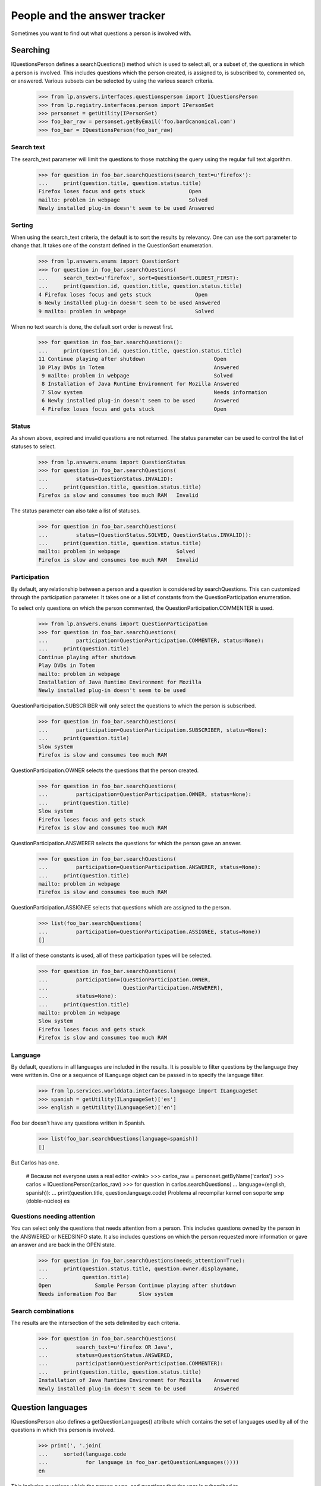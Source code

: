 =============================
People and the answer tracker
=============================

Sometimes you want to find out what questions a person is involved with.


Searching
=========

IQuestionsPerson defines a searchQuestions() method which is used to select
all, or a subset of, the questions in which a person is involved.  This
includes questions which the person created, is assigned to, is subscribed to,
commented on, or answered.  Various subsets can be selected by using the
various search criteria.

    >>> from lp.answers.interfaces.questionsperson import IQuestionsPerson
    >>> from lp.registry.interfaces.person import IPersonSet
    >>> personset = getUtility(IPersonSet)
    >>> foo_bar_raw = personset.getByEmail('foo.bar@canonical.com')
    >>> foo_bar = IQuestionsPerson(foo_bar_raw)


Search text
-----------

The search_text parameter will limit the questions to those matching
the query using the regular full text algorithm.

    >>> for question in foo_bar.searchQuestions(search_text=u'firefox'):
    ...     print(question.title, question.status.title)
    Firefox loses focus and gets stuck              Open
    mailto: problem in webpage                      Solved
    Newly installed plug-in doesn't seem to be used Answered


Sorting
-------

When using the search_text criteria, the default is to sort the results by
relevancy.  One can use the sort parameter to change that.  It takes one of
the constant defined in the QuestionSort enumeration.

    >>> from lp.answers.enums import QuestionSort
    >>> for question in foo_bar.searchQuestions(
    ...     search_text=u'firefox', sort=QuestionSort.OLDEST_FIRST):
    ...     print(question.id, question.title, question.status.title)
    4 Firefox loses focus and gets stuck              Open
    6 Newly installed plug-in doesn't seem to be used Answered
    9 mailto: problem in webpage                      Solved

When no text search is done, the default sort order is newest first.

    >>> for question in foo_bar.searchQuestions():
    ...     print(question.id, question.title, question.status.title)
    11 Continue playing after shutdown                      Open
    10 Play DVDs in Totem                                   Answered
     9 mailto: problem in webpage                           Solved
     8 Installation of Java Runtime Environment for Mozilla Answered
     7 Slow system                                          Needs information
     6 Newly installed plug-in doesn't seem to be used      Answered
     4 Firefox loses focus and gets stuck                   Open


Status
------

As shown above, expired and invalid questions are not returned.  The status
parameter can be used to control the list of statuses to select.

    >>> from lp.answers.enums import QuestionStatus
    >>> for question in foo_bar.searchQuestions(
    ...         status=QuestionStatus.INVALID):
    ...     print(question.title, question.status.title)
    Firefox is slow and consumes too much RAM   Invalid

The status parameter can also take a list of statuses.

    >>> for question in foo_bar.searchQuestions(
    ...         status=(QuestionStatus.SOLVED, QuestionStatus.INVALID)):
    ...     print(question.title, question.status.title)
    mailto: problem in webpage                  Solved
    Firefox is slow and consumes too much RAM   Invalid


Participation
-------------

By default, any relationship between a person and a question is considered by
searchQuestions.  This can customized through the participation parameter.  It
takes one or a list of constants from the QuestionParticipation enumeration.

To select only questions on which the person commented, the
QuestionParticipation.COMMENTER is used.

    >>> from lp.answers.enums import QuestionParticipation
    >>> for question in foo_bar.searchQuestions(
    ...         participation=QuestionParticipation.COMMENTER, status=None):
    ...     print(question.title)
    Continue playing after shutdown
    Play DVDs in Totem
    mailto: problem in webpage
    Installation of Java Runtime Environment for Mozilla
    Newly installed plug-in doesn't seem to be used

QuestionParticipation.SUBSCRIBER will only select the questions to which the
person is subscribed.

    >>> for question in foo_bar.searchQuestions(
    ...         participation=QuestionParticipation.SUBSCRIBER, status=None):
    ...     print(question.title)
    Slow system
    Firefox is slow and consumes too much RAM

QuestionParticipation.OWNER selects the questions that the person created.

    >>> for question in foo_bar.searchQuestions(
    ...         participation=QuestionParticipation.OWNER, status=None):
    ...     print(question.title)
    Slow system
    Firefox loses focus and gets stuck
    Firefox is slow and consumes too much RAM

QuestionParticipation.ANSWERER selects the questions for which the person gave
an answer.

    >>> for question in foo_bar.searchQuestions(
    ...         participation=QuestionParticipation.ANSWERER, status=None):
    ...     print(question.title)
    mailto: problem in webpage
    Firefox is slow and consumes too much RAM

QuestionParticipation.ASSIGNEE selects that questions which are assigned to
the person.

    >>> list(foo_bar.searchQuestions(
    ...         participation=QuestionParticipation.ASSIGNEE, status=None))
    []

If a list of these constants is used, all of these participation types
will be selected.

    >>> for question in foo_bar.searchQuestions(
    ...         participation=(QuestionParticipation.OWNER,
    ...                        QuestionParticipation.ANSWERER),
    ...         status=None):
    ...     print(question.title)
    mailto: problem in webpage
    Slow system
    Firefox loses focus and gets stuck
    Firefox is slow and consumes too much RAM


Language
--------

By default, questions in all languages are included in the results.  It is
possible to filter questions by the language they were written in.  One or a
sequence of ILanguage object can be passed in to specify the language filter.

    >>> from lp.services.worlddata.interfaces.language import ILanguageSet
    >>> spanish = getUtility(ILanguageSet)['es']
    >>> english = getUtility(ILanguageSet)['en']

Foo bar doesn't have any questions written in Spanish.

    >>> list(foo_bar.searchQuestions(language=spanish))
    []

But Carlos has one.

    # Because not everyone uses a real editor <wink>
    >>> carlos_raw = personset.getByName('carlos')
    >>> carlos = IQuestionsPerson(carlos_raw)
    >>> for question in carlos.searchQuestions(
    ...         language=(english, spanish)):
    ...     print(question.title, question.language.code)
    Problema al recompilar kernel con soporte smp (doble-núcleo)    es


Questions needing attention
---------------------------

You can select only the questions that needs attention from a person.  This
includes questions owned by the person in the ANSWERED or NEEDSINFO state.  It
also includes questions on which the person requested more information or gave
an answer and are back in the OPEN state.

    >>> for question in foo_bar.searchQuestions(needs_attention=True):
    ...     print(question.status.title, question.owner.displayname,
    ...           question.title)
    Open              Sample Person Continue playing after shutdown
    Needs information Foo Bar       Slow system


Search combinations
-------------------

The results are the intersection of the sets delimited by each criteria.

    >>> for question in foo_bar.searchQuestions(
    ...         search_text=u'firefox OR Java',
    ...         status=QuestionStatus.ANSWERED,
    ...         participation=QuestionParticipation.COMMENTER):
    ...     print(question.title, question.status.title)
    Installation of Java Runtime Environment for Mozilla    Answered
    Newly installed plug-in doesn't seem to be used         Answered


Question languages
==================

IQuestionsPerson also defines a getQuestionLanguages() attribute which
contains the set of languages used by all of the questions in which this
person is involved.

    >>> print(', '.join(
    ...     sorted(language.code
    ...            for language in foo_bar.getQuestionLanguages())))
    en

This includes questions which the person owns, and questions that the user is
subscribed to...

    >>> from lp.answers.interfaces.questioncollection import IQuestionSet
    >>> pt_BR_question = getUtility(IQuestionSet).get(13)
    >>> login('foo.bar@canonical.com')
    >>> pt_BR_question.subscribe(foo_bar_raw)
    <lp.answers.model.questionsubscription.QuestionSubscription...>

    >>> print(', '.join(
    ...     sorted(language.code
    ...            for language in foo_bar.getQuestionLanguages())))
    en, pt_BR

...and questions for which they're the answerer...

    >>> es_question = getUtility(IQuestionSet).get(12)
    >>> es_question.reject(foo_bar_raw, 'Reject question.')
    <lp.answers.model.questionmessage.QuestionMessage...>

    >>> print(', '.join(
    ...     sorted(language.code
    ...            for language in foo_bar.getQuestionLanguages())))
    en, es, pt_BR

...as well as questions which are assigned to the user...

    >>> pt_BR_question.assignee = carlos_raw
    >>> print(', '.join(
    ...     sorted(language.code
    ...            for language in carlos.getQuestionLanguages())))
    es, pt_BR

...and questions on which the user commented.

    >>> en_question = getUtility(IQuestionSet).get(1)
    >>> login('carlos@canonical.com')
    >>> en_question.addComment(carlos_raw, 'A simple comment.')
    <lp.answers.model.questionmessage.QuestionMessage...>

    >>> print(', '.join(
    ...     sorted(language.code
    ...            for language in carlos.getQuestionLanguages())))
    en, es, pt_BR


Direct subscriptions
====================

IQuestionsPerson defines getDirectAnswerQuestionTargets that can be used to
retrieve a list of IQuestionTargets that a person subscribed themselves to
as an answer contact.

    >>> no_priv_raw = personset.getByName('no-priv')
    >>> no_priv = IQuestionsPerson(no_priv_raw)
    >>> no_priv.getDirectAnswerQuestionTargets()
    []

    >>> from lp.registry.interfaces.product import IProductSet
    >>> firefox = getUtility(IProductSet).getByName("firefox")

    # Answer contacts must speak a language
    >>> no_priv_raw.addLanguage(english)
    >>> firefox.addAnswerContact(no_priv_raw, no_priv_raw)
    True

    >>> for target in no_priv.getDirectAnswerQuestionTargets():
    ...    print(target.name)
    firefox


Indirect subscriptions
======================

IQuestionsPerson defines getTeamAnswerQuestionTargets that retrieves a list of
IQuestionTargets that the person is subscribed to indirectly as an answer
contact through their team membership.

    >>> landscape_team = personset.getByName("landscape-developers")
    >>> ignored = landscape_team.addMember(no_priv_raw, foo_bar_raw)
    >>> no_priv_raw.inTeam(landscape_team)
    True

    >>> from lp.registry.interfaces.distribution import IDistributionSet
    >>> ubuntu = getUtility(IDistributionSet).getByName("ubuntu")
    >>> landscape_team.addLanguage(english)
    >>> ubuntu.addAnswerContact(landscape_team, landscape_team.teamowner)
    True

    >>> print(', '.join(
    ...     sorted(target.name
    ...            for target in no_priv.getTeamAnswerQuestionTargets())))
    ubuntu

Indirect team membership is also taken in consideration.  For example, when
the Landscape Team joins the Translator Team, targets for which the Translator
team is an answer contact will be included in No Privileges Person's supported
IQuestionTargets.

    >>> translator_team = personset.getByName('ubuntu-translators')
    >>> no_priv_raw.inTeam(translator_team)
    False
    >>> ignored = translator_team.addMember(landscape_team, carlos_raw)

    # We need to accept the invitation sent by the addMember() call in
    # order to make landscape_team an actual member of translator_team.
    >>> login(landscape_team.teamowner.preferredemail.email)
    >>> landscape_team.acceptInvitationToBeMemberOf(
    ...     translator_team, comment='something')

    >>> no_priv_raw.hasParticipationEntryFor(translator_team)
    True
    >>> evolution_package = ubuntu.getSourcePackage('evolution')
    >>> login('carlos@test.com')
    >>> translator_team.addLanguage(english)
    >>> evolution_package.addAnswerContact(
    ...     translator_team, translator_team.teamowner)
    True
    >>> print(', '.join(
    ...     sorted(target.name
    ...            for target in no_priv.getTeamAnswerQuestionTargets())))
    evolution, ubuntu


Deactivated pillars
===================

Only valid IQuestionTargets are returned, ensuring that no deactivated pillars
are in the results.

If the Firefox project is deactivated, it is removed from the list of
supported projects.

    >>> login('foo.bar@canonical.com')

    # Unlink the source packages so the project can be deactivated.
    >>> from lp.testing import unlink_source_packages
    >>> unlink_source_packages(firefox)
    >>> firefox.active = False
    >>> sorted(target.name
    ...        for target in no_priv.getDirectAnswerQuestionTargets())
    []

When the Firefox project is reactivated, the answer contact relationship is
visible.  These relationships are persistent for cases where we only want is
deactivated for a short period.

    >>> firefox.active = True
    >>> print(', '.join(
    ...     sorted(target.name
    ...            for target in no_priv.getDirectAnswerQuestionTargets())))
    firefox
